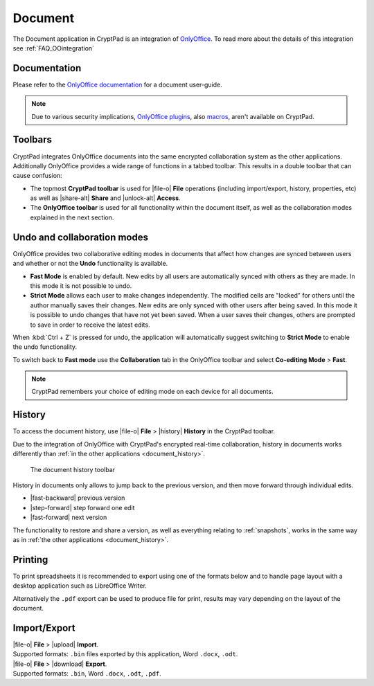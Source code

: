 .. _app_documents:

Document
========

The Document application in CryptPad is an integration of `OnlyOffice <https://www.onlyoffice.com/>`__. To read more about the details of this integration see :ref:`FAQ_OOintegration`

.. image:: /images/app-sheets-preview.png
   :class: screenshot

Documentation
-------------

Please refer to the `OnlyOffice documentation <https://helpcenter.onlyoffice.com/userguides/docs-de.aspx>`__ for a document user-guide.

.. note::
   
   Due to various security implications, `OnlyOffice plugins <https://helpcenter.onlyoffice.com/ONLYOFFICE-Editors/Editors-User-Guides/AllEditors/Plugin-manager.aspx>`__, also `macros <https://api.onlyoffice.com/plugin/macros>`__, aren't available on CryptPad. 

Toolbars
--------

CryptPad integrates OnlyOffice documents into the same encrypted collaboration system as the other applications. Additionally OnlyOffice provides a wide range of functions in a tabbed toolbar. This results in a double toolbar that can cause confusion:

- The topmost **CryptPad toolbar** is used for |file-o| **File** operations (including import/export, history, properties, etc) as well as |share-alt| **Share** and |unlock-alt| **Access**.
- The **OnlyOffice toolbar** is used for all functionality within the document itself, as well as the collaboration modes explained in the next section.

Undo and collaboration modes
----------------------------

.. image:: /images/app-sheets-collab-mode.png
   :class: screenshot

OnlyOffice provides two collaborative editing modes in documents that affect how changes are synced between users and whether or not the **Undo** functionality is available.

- **Fast Mode** is enabled by default. New edits by all users are automatically synced with others as they are made. In this mode it is not possible to undo.
- **Strict Mode** allows each user to make changes independently. The modified cells are "locked" for others until the author manually saves their changes. New edits are only synced with other users after being saved. In this mode it is possible to undo changes that have not yet been saved. When a user saves their changes, others are prompted to save in order to receive the latest edits.

When :kbd:`Ctrl + Z` is pressed for undo, the application will automatically suggest switching to **Strict Mode** to enable the undo functionality.

To switch back to **Fast mode** use the **Collaboration** tab in the OnlyOffice toolbar and select **Co-editing Mode** > **Fast**.

.. note::
   CryptPad remembers your choice of editing mode on each device for all documents.

.. _documents_history:

History
-------

To access the document history, use |file-o| **File** > |history| **History** in the CryptPad toolbar.

Due to the integration of OnlyOffice with CryptPad's encrypted real-time collaboration, history in documents works differently than :ref:`in the other applications <document_history>`.

.. figure:: /images/history-toolbar-sheets.png
   :class: screenshot

   The document history toolbar

History in documents only allows to jump back to the previous version, and then move forward through individual edits.

- |fast-backward| previous version
- |step-forward| step forward one edit
- |fast-forward| next version

The functionality to restore and share a version, as well as everything relating to :ref:`snapshots`, works in the same way as in :ref:`the other applications <document_history>`.

.. _documents_printing:

Printing
--------

To print spreadsheets it is recommended to export using one of the formats below and to handle page layout with a desktop application such as LibreOffice Writer.

Alternatively the ``.pdf`` export can be used to produce file for print, results may vary depending on the layout of the document.

Import/Export
-------------

| |file-o| **File** > |upload| **Import**.
| Supported formats: ``.bin`` files exported by this application, Word ``.docx``, ``.odt``.

| |file-o| **File** > |download| **Export**.
| Supported formats: ``.bin``, Word ``.docx``, ``.odt``, ``.pdf``.

.. .csv removed from the supported export formats as it's broken and deactivated
